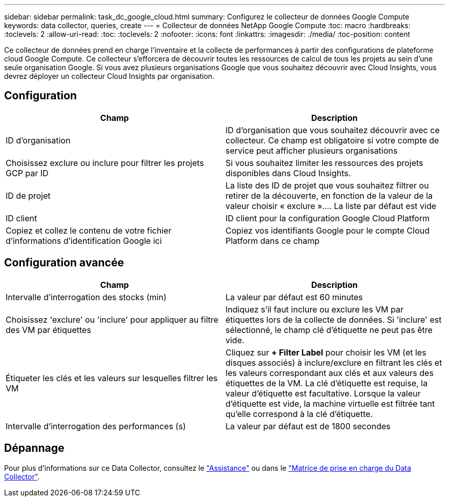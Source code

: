 ---
sidebar: sidebar 
permalink: task_dc_google_cloud.html 
summary: Configurez le collecteur de données Google Compute 
keywords: data collector, queries, create 
---
= Collecteur de données NetApp Google Compute
:toc: macro
:hardbreaks:
:toclevels: 2
:allow-uri-read: 
:toc: 
:toclevels: 2
:nofooter: 
:icons: font
:linkattrs: 
:imagesdir: ./media/
:toc-position: content


[role="lead"]
Ce collecteur de données prend en charge l'inventaire et la collecte de performances à partir des configurations de plateforme cloud Google Compute. Ce collecteur s'efforcera de découvrir toutes les ressources de calcul de tous les projets au sein d'une seule organisation Google. Si vous avez plusieurs organisations Google que vous souhaitez découvrir avec Cloud Insights, vous devrez déployer un collecteur Cloud Insights par organisation.



== Configuration

[cols="2*"]
|===
| Champ | Description 


| ID d'organisation | ID d'organisation que vous souhaitez découvrir avec ce collecteur. Ce champ est obligatoire si votre compte de service peut afficher plusieurs organisations 


| Choisissez exclure ou inclure pour filtrer les projets GCP par ID | Si vous souhaitez limiter les ressources des projets disponibles dans Cloud Insights. 


| ID de projet | La liste des ID de projet que vous souhaitez filtrer ou retirer de la découverte, en fonction de la valeur de la valeur choisir « exclure ».... La liste par défaut est vide 


| ID client | ID client pour la configuration Google Cloud Platform 


| Copiez et collez le contenu de votre fichier d'informations d'identification Google ici | Copiez vos identifiants Google pour le compte Cloud Platform dans ce champ 
|===


== Configuration avancée

[cols="2*"]
|===
| Champ | Description 


| Intervalle d'interrogation des stocks (min) | La valeur par défaut est 60 minutes 


| Choisissez 'exclure' ou 'inclure' pour appliquer au filtre des VM par étiquettes | Indiquez s'il faut inclure ou exclure les VM par étiquettes lors de la collecte de données. Si 'inclure' est sélectionné, le champ clé d'étiquette ne peut pas être vide. 


| Étiqueter les clés et les valeurs sur lesquelles filtrer les VM | Cliquez sur *+ Filter Label* pour choisir les VM (et les disques associés) à inclure/exclure en filtrant les clés et les valeurs correspondant aux clés et aux valeurs des étiquettes de la VM. La clé d'étiquette est requise, la valeur d'étiquette est facultative. Lorsque la valeur d'étiquette est vide, la machine virtuelle est filtrée tant qu'elle correspond à la clé d'étiquette. 


| Intervalle d'interrogation des performances (s) | La valeur par défaut est de 1800 secondes 
|===


== Dépannage

Pour plus d'informations sur ce Data Collector, consultez le link:concept_requesting_support.html["Assistance"] ou dans le link:reference_data_collector_support_matrix.html["Matrice de prise en charge du Data Collector"].
